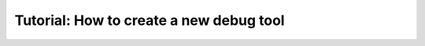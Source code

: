Tutorial: How to create a new debug tool
========================================

.. todo:: missing content